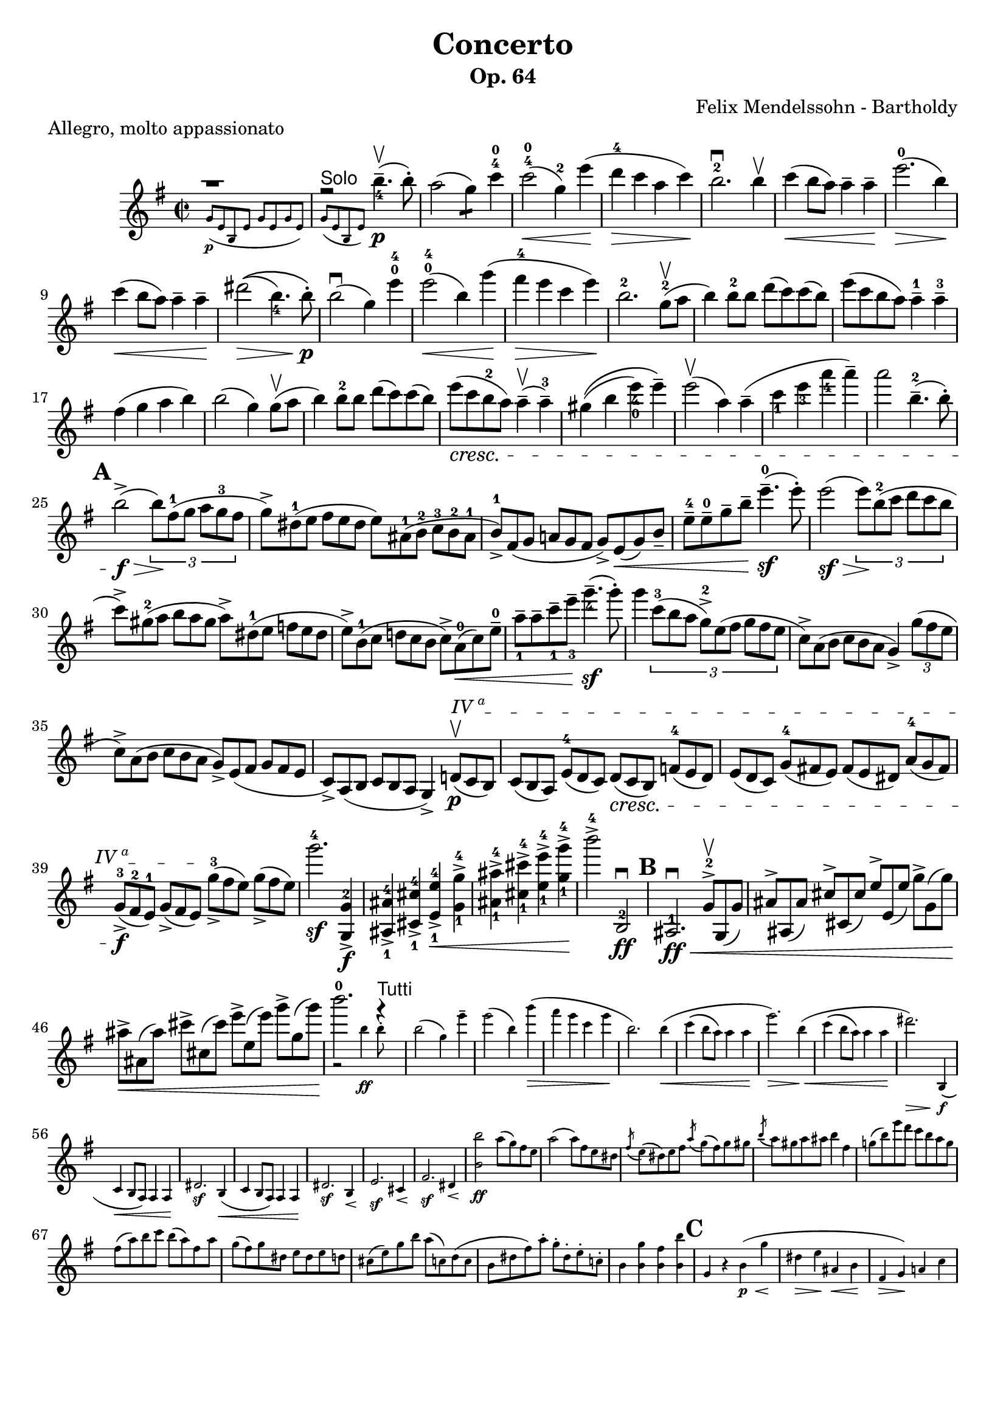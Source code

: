 \version "2.16.2"
\language "english"

\header {
  title = "Concerto"
  subtitle = "Op. 64"
  %% instrument = "Violin"
  composer = "Felix Mendelssohn - Bartholdy"
  tagline = ""
  piece = "Allegro, molto appassionato"
}

mbreak = { \break }
nbreak = { \noBreak  }
mupbow = \upbow
smallp = \markup { \small \dynamic "p" }
tick = \markup { \musicglyph #"scripts.tickmark" }

hideTuplet = {
  \override TupletNumber #'stencil = ##f
  \override TupletBracket #'stencil = ##f
}
showTuplet = {
  \revert TupletNumber #'stencil
  \revert TupletBracket #'stencil
}

partA = \relative c'' {
  \override Score.SpacingSpanner #'common-shortest-duration = #(ly:make-moment 1 4)
  \set Score.markFormatter = #format-mark-circle-letters
  \override Fingering #'staff-padding = #'()
  \key e \minor
  \time 2/2

  << { g'1\rest }
     \new CueVoice { g,8_\p ([e b e ] g [e g e ] ) }
   >> |
  << { fs'2\rest^\markup { \sans "Solo" } b4.--_4\upbow\p(b8-. ) }
     \new CueVoice { g,8([e b e] ) }
   >>  |
  a'2(g4:8) c4-4-0 |
  c2-4-0\<(g4-2) e'4\!(|
  d4-4\> c4 a4 c4\! ) |
  b2.-2\downbow b4\upbow |
  c4\<(b8 a ) a4-- a4--\! |
  e'2.-0\>(b4\! ) | \mbreak

  c4\<(b8 a8 ) a4-- a4--\! |
  %% \phrasingSlurUp
  %% \once \override PhrasingSlur #'control-points = #'((0 . 0.5) (0 . 0.5) (0 . 0) (0 . 0))
  ds2\>\((b4._4 ) b8-.\!\p\) |
  b2\downbow(g4 ) e'4-0-4 |
  e2-0-4\<(b4 )  \once \override Slur #'eccentricity = #-1.0 g'4\!(|
  fs4-4\> e4 c4 e4\! ) |
  b2.-2 g8-2(\mupbow a8 |
  b4) b8-2 b8 d8(c8) c8(b8) |
  e8(c8 b8 a8) a4---1 a4---3 | \mbreak

  fs4(g4 a4 b4) | \nbreak
  b2(g4) g8\mupbow(a8 | \nbreak
  b4) b8-2 b8 d8(c8) c8(b8) | \nbreak
  e8_\cresc(c8 b8-2 a8) a4\mupbow--(a4---3) | \nbreak
  gs4\((b4 e4_4_0) e4--\) | \nbreak
  e2\mupbow(a,4) a4--(| \nbreak
  c4_1 e4_3 a4_4 a4--) | \nbreak
  a2 b,4.---2(b8-.) | \mbreak

  \mark \default % A
  b2->\f\>(\times 2/3 { b8\!)[fs8-1(g8] a8[g8-3 fs8] } | \nbreak
  \hideTuplet
  \times 2/3 { g8->)[ds-1(e8]  fs8[e8 ds8] e8)[as,-1(b-2] c-3[b-2 as-1] | \nbreak
  b8-1->)[fs(g]  a![g fs] } g->) e\<(g) b_- | \nbreak
  e8---4 e---0 g-- b-- e4.---0\sf(e8-.) | \nbreak
  e2(\sf\> \showTuplet \times 2/3 { e8\!)[b8-2(c8] d8[c8 b8] } \hideTuplet | \mbreak

  \times 2/3 { c8)->[gs8-2(a8] b8[a8 gs8] a8)->[ds,8-1(e8] f8[e8 ds8] | \nbreak
  e8->)[b8-1(c8] d!8[c8 b8]  } c8)-> a8-0(\< c8) e8---0 | \nbreak
  a8_1-- a8-- c8--_1 e8--_3 g4._4--\sf(g8-.) | \nbreak
  \showTuplet
  g4 \times 2/3 { c,8-3[(b8 a8] g8-2->)[e8(fs8] g8[fs8 e8] } \hideTuplet | \nbreak
  \times 2/3 { c8->)[a8(b8] c8[b8 a8] } g4->) \showTuplet \times 2/3 { g'8(fs8 e8 } \hideTuplet  | \mbreak

  \times 2/3 { c8->)[a8(b8] c8[b8 a8] g8->)[e8( fs8] g8[fs8 e8] | \nbreak
  \override TextSpanner #'(bound-details left text) = \markup { "IV" \super "a" }
  c8)->[a8( b8] c8[b8 a8] } g4)-> \times 2/3 { d'!8\p\upbow\startTextSpan(c8 b8) } |  \nbreak
  \times 2/3 { c8([b8 a8]) e'8-4([d8 c8]) d8\cresc([c8 b8]) f'!8-4([e8 d8]) |  \nbreak
  e8[(d8 c8)] g'8-4[(fs!8 e8)] fs8[(e8 ds8)] a'8-4[(g8 fs8)] | \mbreak

  g8-3_>\f([fs8-2 e8-1]) g8_>([fs8 e8]\stopTextSpan) g'8-3_>([fs8 e8]) g8_>([fs8 e8]) } | \nbreak
  g'2.-4\sf <<g,,4-2\f g,-> >> | \nbreak
  <<as_1 as'-4-> >> <<cs,_1 cs'-4-> >> <<e,_1 e'-4->\< >> <<g,_1-> g'-4-> >> | \nbreak
  <<as,_1 as'-4-> >> <<cs,_1 cs'-4-> >> <<e,_1 e'-4-> >> <<g,_1-> g'-4->\! >> | \nbreak
  b2->-4 b,,,2-2\downbow\ff | \nbreak
  \mark \default % B
  as2.-1\downbow\ff\< \times 2/3 { g'8-2^>\upbow g,(g') | \nbreak
  as^>[as,(as')] cs^>[cs,(cs')] e^>[e,(e')] g^>[g,(g')]\! | \mbreak

  as->\<[as,(as')] cs->[cs,(cs')] e->[e,(e')] g->[g,(g'\!)]  } | % 46
  << { b2.-0 f4\rest^\markup { \sans "Tutti" } }
     \new CueVoice { g,,2\rest b'4\ff b8-.} >> | % 47
  \new CueVoice {
    \override Voice . Hairpin #'height = #0.33
    b2(g4) e'4-- | \nbreak
    e2(b4) g'4(\> | \nbreak
    fs e c e\! | \nbreak
    b2.) b4(\< | \nbreak
    c4\(b8 a8\) a4 a4\! | \nbreak
    e'2.)\> b4(\!\< | \nbreak
    c4\(b8 a8\) a4 a4\! | \nbreak
    ds2.)\> b,,4(\f | \mbreak

    c4\< b8 a8) a4 a4\! | \nbreak
    ds2.\sf b4(\< | \nbreak
    c4 b8 a8) a4 a4\! | \nbreak
    ds2.\sf b4\< | \nbreak
    e2.\sf cs4\< | \nbreak
    fs2.\sf ds4\< | \nbreak
    << b'2 b'2\ff >> a8(g) fs e | \nbreak
    a2(a8) fs e ds | \nbreak
    \acciaccatura fs8 e8 (ds) e fs \acciaccatura a8 g8(fs8) g8 gs8 | \nbreak
    \acciaccatura b8 a8 gs a as b4 fs4 | \nbreak
    g!8(b) e d c b a g | \mbreak

    fs8(a) b c b(a) fs a |
    g(fs) g ds e ds e d! |
    cs(e) g b a(c,!) d( c |
    b ds fs) a-. g-. ds-. e-. c!-. |
    b4 <<b g'>> <<b, fs'>> <<b, b'>> |
    \mark \default % C
    g,4 r4 b4(\p\< g'\! |
    ds\> e\! as,\< b\! |
    fs\> g)\! a!( c |
    \revert Voice . Hairpin #'height
  }

}

\layout {
}


\score {
  \partA
}
